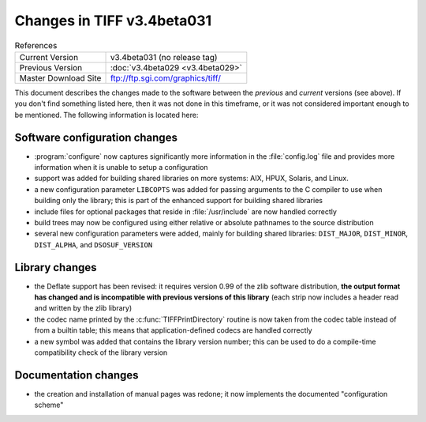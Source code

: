 Changes in TIFF v3.4beta031
===========================

.. table:: References
  :widths: auto

  ======================  ==========================================
  Current Version         v3.4beta031 (no release tag)
  Previous Version        :doc:`v3.4beta029 <v3.4beta029>`
  Master Download Site    `<ftp://ftp.sgi.com/graphics/tiff/>`_
  ======================  ==========================================

This document describes the changes made to the software between the
*previous* and *current* versions (see above).
If you don't find something listed here, then it was not done in this
timeframe, or it was not considered important enough to be mentioned.
The following information is located here:


Software configuration changes
------------------------------

* :program:`configure` now captures significantly more information
  in the :file:`config.log` file and provides more information when
  it is unable to setup a configuration
* support was added for building shared libraries on more systems:
  AIX, HPUX, Solaris, and Linux.
* a new configuration parameter ``LIBCOPTS`` was added for
  passing arguments to the C compiler to use when building only
  the library; this is part of the enhanced support for building
  shared libraries
* include files for optional packages that reside in :file:`/usr/include`
  are now handled correctly
* build trees may now be configured using either relative or absolute
  pathnames to the source distribution
* several new configuration parameters were added, mainly for building
  shared libraries: ``DIST_MAJOR``, ``DIST_MINOR``, 
  ``DIST_ALPHA``, and ``DSOSUF_VERSION``


Library changes
---------------

* the Deflate support has been revised: it requires version 0.99 of
  the zlib software distribution, **the output format has changed and
  is incompatible with previous versions of this library** (each
  strip now includes a header read and written by the zlib library)
* the codec name printed by the :c:func:`TIFFPrintDirectory` routine is now
  taken from the codec table instead of from a builtin table; this means
  that application-defined codecs are handled correctly
* a new symbol was added that contains the library version number;
  this can be used to do a compile-time compatibility check of the
  library version

Documentation changes
---------------------

* the creation and installation of manual pages was redone; it now
  implements the documented "configuration scheme"
